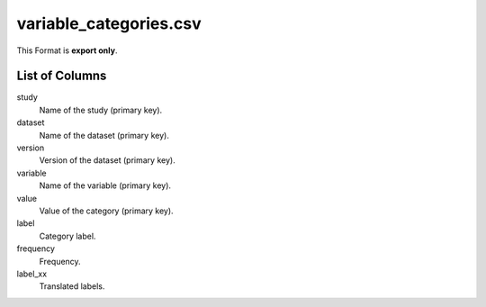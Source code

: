 variable\_categories.csv
========================

This Format is **export only**.

List of Columns
---------------


study
    Name of the study (primary key).

dataset
    Name of the dataset (primary key).

version
    Version of the dataset (primary key).

variable
    Name of the variable (primary key).

value
    Value of the category (primary key).

label
    Category label.

frequency
    Frequency.

label_xx
    Translated labels.

